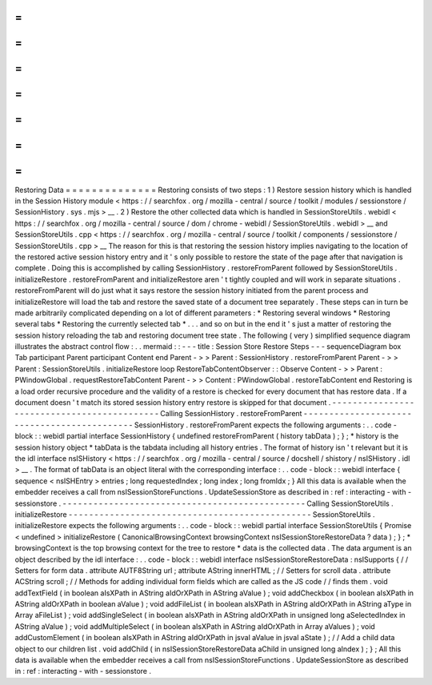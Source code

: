 =
=
=
=
=
=
=
=
=
=
=
=
=
=
Restoring
Data
=
=
=
=
=
=
=
=
=
=
=
=
=
=
Restoring
consists
of
two
steps
:
1
)
Restore
session
history
which
is
handled
in
the
Session
History
module
<
https
:
/
/
searchfox
.
org
/
mozilla
-
central
/
source
/
toolkit
/
modules
/
sessionstore
/
SessionHistory
.
sys
.
mjs
>
__
.
2
)
Restore
the
other
collected
data
which
is
handled
in
SessionStoreUtils
.
webidl
<
https
:
/
/
searchfox
.
org
/
mozilla
-
central
/
source
/
dom
/
chrome
-
webidl
/
SessionStoreUtils
.
webidl
>
__
and
SessionStoreUtils
.
cpp
<
https
:
/
/
searchfox
.
org
/
mozilla
-
central
/
source
/
toolkit
/
components
/
sessionstore
/
SessionStoreUtils
.
cpp
>
__
The
reason
for
this
is
that
restoring
the
session
history
implies
navigating
to
the
location
of
the
restored
active
session
history
entry
and
it
'
s
only
possible
to
restore
the
state
of
the
page
after
that
navigation
is
complete
.
Doing
this
is
accomplished
by
calling
SessionHistory
.
restoreFromParent
followed
by
SessionStoreUtils
.
initializeRestore
.
restoreFromParent
and
initializeRestore
aren
'
t
tightly
coupled
and
will
work
in
separate
situations
.
restoreFromParent
will
do
just
what
it
says
restore
the
session
history
initiated
from
the
parent
process
and
initializeRestore
will
load
the
tab
and
restore
the
saved
state
of
a
document
tree
separately
.
These
steps
can
in
turn
be
made
arbitrarily
complicated
depending
on
a
lot
of
different
parameters
:
*
Restoring
several
windows
*
Restoring
several
tabs
*
Restoring
the
currently
selected
tab
*
.
.
.
and
so
on
but
in
the
end
it
'
s
just
a
matter
of
restoring
the
session
history
reloading
the
tab
and
restoring
document
tree
state
.
The
following
(
very
)
simplified
sequence
diagram
illustrates
the
abstract
control
flow
:
.
.
mermaid
:
:
-
-
-
title
:
Session
Store
Restore
Steps
-
-
-
sequenceDiagram
box
Tab
participant
Parent
participant
Content
end
Parent
-
>
>
Parent
:
SessionHistory
.
restoreFromParent
Parent
-
>
>
Parent
:
SessionStoreUtils
.
initializeRestore
loop
RestoreTabContentObserver
:
:
Observe
Content
-
>
>
Parent
:
PWindowGlobal
.
requestRestoreTabContent
Parent
-
>
>
Content
:
PWindowGlobal
.
restoreTabContent
end
Restoring
is
a
load
order
recursive
procedure
and
the
validity
of
a
restore
is
checked
for
every
document
that
has
restore
data
.
If
a
document
doesn
'
t
match
its
stored
session
history
entry
restore
is
skipped
for
that
document
.
-
-
-
-
-
-
-
-
-
-
-
-
-
-
-
-
-
-
-
-
-
-
-
-
-
-
-
-
-
-
-
-
-
-
-
-
-
-
-
-
-
-
-
-
Calling
SessionHistory
.
restoreFromParent
-
-
-
-
-
-
-
-
-
-
-
-
-
-
-
-
-
-
-
-
-
-
-
-
-
-
-
-
-
-
-
-
-
-
-
-
-
-
-
-
-
-
-
-
SessionHistory
.
restoreFromParent
expects
the
following
arguments
:
.
.
code
-
block
:
:
webidl
partial
interface
SessionHistory
{
undefined
restoreFromParent
(
history
tabData
)
;
}
;
*
history
is
the
session
history
object
*
tabData
is
the
tabdata
including
all
history
entries
.
The
format
of
history
isn
'
t
relevant
but
it
is
the
idl
interface
nsISHistory
<
https
:
/
/
searchfox
.
org
/
mozilla
-
central
/
source
/
docshell
/
shistory
/
nsISHistory
.
idl
>
__
.
The
format
of
tabData
is
an
object
literal
with
the
corresponding
interface
:
.
.
code
-
block
:
:
webidl
interface
{
sequence
<
nsISHEntry
>
entries
;
long
requestedIndex
;
long
index
;
long
fromIdx
;
}
All
this
data
is
available
when
the
embedder
receives
a
call
from
nsISessionStoreFunctions
.
UpdateSessionStore
as
described
in
:
ref
:
interacting
-
with
-
sessionstore
.
-
-
-
-
-
-
-
-
-
-
-
-
-
-
-
-
-
-
-
-
-
-
-
-
-
-
-
-
-
-
-
-
-
-
-
-
-
-
-
-
-
-
-
-
-
-
-
Calling
SessionStoreUtils
.
initializeRestore
-
-
-
-
-
-
-
-
-
-
-
-
-
-
-
-
-
-
-
-
-
-
-
-
-
-
-
-
-
-
-
-
-
-
-
-
-
-
-
-
-
-
-
-
-
-
-
SessionStoreUtils
.
initializeRestore
expects
the
following
arguments
:
.
.
code
-
block
:
:
webidl
partial
interface
SessionStoreUtils
{
Promise
<
undefined
>
initializeRestore
(
CanonicalBrowsingContext
browsingContext
nsISessionStoreRestoreData
?
data
)
;
}
;
*
browsingContext
is
the
top
browsing
context
for
the
tree
to
restore
*
data
is
the
collected
data
.
The
data
argument
is
an
object
described
by
the
idl
interface
:
.
.
code
-
block
:
:
webidl
interface
nsISessionStoreRestoreData
:
nsISupports
{
/
/
Setters
for
form
data
.
attribute
AUTF8String
url
;
attribute
AString
innerHTML
;
/
/
Setters
for
scroll
data
.
attribute
ACString
scroll
;
/
/
Methods
for
adding
individual
form
fields
which
are
called
as
the
JS
code
/
/
finds
them
.
void
addTextField
(
in
boolean
aIsXPath
in
AString
aIdOrXPath
in
AString
aValue
)
;
void
addCheckbox
(
in
boolean
aIsXPath
in
AString
aIdOrXPath
in
boolean
aValue
)
;
void
addFileList
(
in
boolean
aIsXPath
in
AString
aIdOrXPath
in
AString
aType
in
Array
aFileList
)
;
void
addSingleSelect
(
in
boolean
aIsXPath
in
AString
aIdOrXPath
in
unsigned
long
aSelectedIndex
in
AString
aValue
)
;
void
addMultipleSelect
(
in
boolean
aIsXPath
in
AString
aIdOrXPath
in
Array
aValues
)
;
void
addCustomElement
(
in
boolean
aIsXPath
in
AString
aIdOrXPath
in
jsval
aValue
in
jsval
aState
)
;
/
/
Add
a
child
data
object
to
our
children
list
.
void
addChild
(
in
nsISessionStoreRestoreData
aChild
in
unsigned
long
aIndex
)
;
}
;
All
this
data
is
available
when
the
embedder
receives
a
call
from
nsISessionStoreFunctions
.
UpdateSessionStore
as
described
in
:
ref
:
interacting
-
with
-
sessionstore
.
